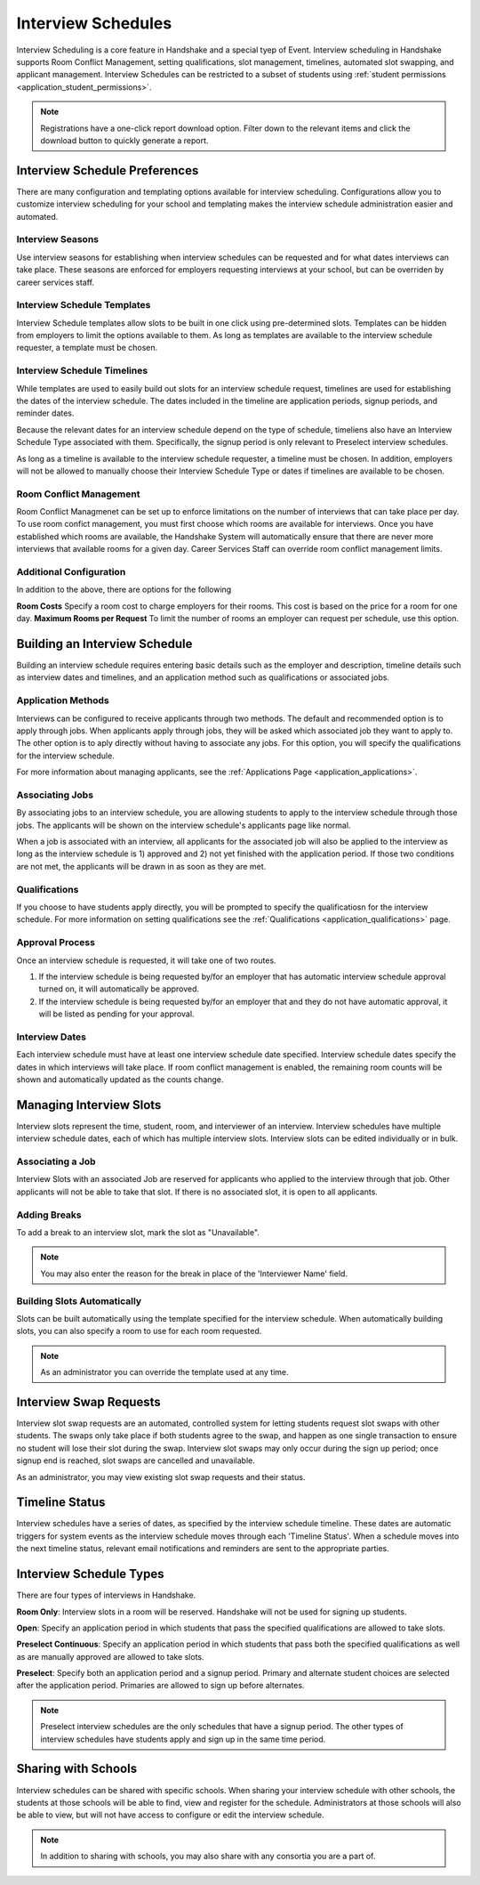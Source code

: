 .. _application_interview_schedules:

Interview Schedules
===================

Interview Scheduling is a core feature in Handshake and a special tyep of Event. Interview scheduling in Handshake supports Room Conflict Management, setting qualifications, slot management, timelines, automated slot swapping, and applicant management. Interview Schedules can be restricted to a subset of students using :ref:`student permissions <application_student_permissions>`.

.. note:: Registrations have a one-click report download option. Filter down to the relevant items and click the download button to quickly generate a report.

Interview Schedule Preferences
------------------------------

There are many configuration and templating options available for interview scheduling. Configurations allow you to customize interview scheduling for your school and templating makes the interview schedule administration easier and automated.

Interview Seasons
#################

Use interview seasons for establishing when interview schedules can be requested and for what dates interviews can take place. These seasons are enforced for employers requesting interviews at your school, but can be overriden by career services staff.

Interview Schedule Templates
############################

Interview Schedule templates allow slots to be built in one click using pre-determined slots. Templates can be hidden from employers to limit the options available to them. As long as templates are available to the interview schedule requester, a template must be chosen.

Interview Schedule Timelines
############################

While templates are used to easily build out slots for an interview schedule request, timelines are used for establishing the dates of the interview schedule. The dates included in the timeline are application periods, signup periods, and reminder dates.

Because the relevant dates for an interview schedule depend on the type of schedule, timeliens also have an Interview Schedule Type associated with them. Specifically, the signup period is only relevant to Preselect interview schedules.

As long as a timeline is available to the interview schedule requester, a timeline must be chosen. In addition, employers will not be allowed to manually choose their Interview Schedule Type or dates if timelines are available to be chosen.

Room Conflict Management
########################

Room Conflict Managmenet can be set up to enforce limitations on the number of interviews that can take place per day. To use room confict management, you must first choose which rooms are available for interviews. Once you have established which rooms are available, the Handshake System will automatically ensure that there are never more interviews that available rooms for a given day. Career Services Staff can override room conflict management limits.

Additional Configuration
########################

In addition to the above, there are options for the following

**Room Costs** Specify a room cost to charge employers for their rooms. This cost is based on the price for a room for one day.
**Maximum Rooms per Request** To limit the number of rooms an employer can request per schedule, use this option.

Building an Interview Schedule
------------------------------

Building an interview schedule requires entering basic details such as the employer and description, timeline details such as interview dates and timelines, and an application method such as qualifications or associated jobs.

Application Methods
###################

Interviews can be configured to receive applicants through two methods. The default and recommended option is to apply through jobs. When applicants apply through jobs, they will be asked which associated job they want to apply to. The other option is to aply directly without having to associate any jobs. For this option, you will specify the qualifications for the interview schedule.

For more information about managing applicants, see the :ref:`Applications Page <application_applications>`.

Associating Jobs
################

By associating jobs to an interview schedule, you are allowing students to apply to the interview schedule through those jobs. The applicants will be shown on the interview schedule's applicants page like normal.

When a job is associated with an interview, all applicants for the associated job will also be applied to the interview as long as the interview schedule is 1) approved and 2) not yet finished with the application period. If those two conditions are not met, the applicants will be drawn in as soon as they are met.

Qualifications
##############

If you choose to have students apply directly, you will be prompted to specify the qualificatiosn for the interview schedule. For more information on setting qualifications see the :ref:`Qualifications <application_qualifications>` page.

Approval Process
################

Once an interview schedule is requested, it will take one of two routes.

1) If the interview schedule is being requested by/for an employer that has automatic interview schedule approval turned on, it will automatically be approved.
2) If the interview schedule is being requested by/for an employer that and they do not have automatic approval, it will be listed as pending for your approval.

Interview Dates
###############

Each interview schedule must have at least one interview schedule date specified. Interview schedule dates specify the dates in which interviews will take place. If room conflict management is enabled, the remaining room counts will be shown and automatically updated as the counts change.

Managing Interview Slots
------------------------

Interview slots represent the time, student, room, and interviewer of an interview. Interview schedules have multiple interview schedule dates, each of which has multiple interview slots. Interview slots can be edited individually or in bulk.

Associating a Job
#################

Interview Slots with an associated Job are reserved for applicants who applied to the interview through that job. Other applicants will not be able to take that slot. If there is no associated slot, it is open to all applicants.

Adding Breaks
#############

To add a break to an interview slot, mark the slot as "Unavailable".

.. note::  You may also enter the reason for the break in place of the 'Interviewer Name' field.

Building Slots Automatically
############################

Slots can be built automatically using the template specified for the interview schedule. When automatically building slots, you can also specify a room to use for each room requested.

.. note::  As an administrator you can override the template used at any time.

Interview Swap Requests
-----------------------

Interview slot swap requests are an automated, controlled system for letting students request slot swaps with other students. The swaps only take place if both students agree to the swap, and happen as one single transaction to ensure no student will lose their slot during the swap. Interview slot swaps may only occur during the sign up period; once signup end is reached, slot swaps are cancelled and unavailable.

As an administrator, you may view existing slot swap requests and their status.

Timeline Status
---------------

Interview schedules have a series of dates, as specified by the interview schedule timeline. These dates are automatic triggers for system events as the interview schedule moves through each 'Timeline Status'. When a schedule moves into the next timeline status, relevant email notifications and reminders are sent to the appropriate parties.

Interview Schedule Types
------------------------

There are four types of interviews in Handshake.

**Room Only**: Interview slots in a room will be reserved. Handshake will not be used for signing up students.

**Open**: Specify an application period in which students that pass the specified qualifications are allowed to take slots.

**Preselect Continuous**: Specify an application period in which students that pass both the specified qualifications as well as are manually approved are allowed to take slots.

**Preselect**: Specify both an application period and a signup period. Primary and alternate student choices are selected after the application period. Primaries are allowed to sign up before alternates.

.. note::  Preselect interview schedules are the only schedules that have a signup period. The other types of interview schedules have students apply and sign up in the same time period.

Sharing with Schools
---------------------

Interview schedules can be shared with specific schools. When sharing your interview schedule with other schools, the students at those schools will be able to find, view and register for the schedule. Administrators at those schools will also be able to view, but will not have access to configure or edit the interview schedule.

.. note:: In addition to sharing with schools, you may also share with any consortia you are a part of.
